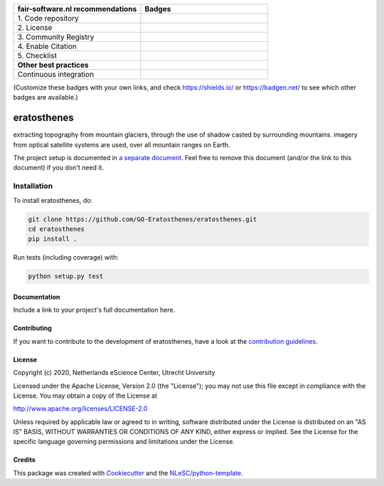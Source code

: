 .. list-table::
   :widths: 25 25
   :header-rows: 1

   * - fair-software.nl recommendations
     - Badges
   * - \1. Code repository
     - |GitHub Badge|
   * - \2. License
     - |License Badge|
   * - \3. Community Registry
     - |PyPI Badge| |Research Software Directory Badge|
   * - \4. Enable Citation
     - |Zenodo Badge|
   * - \5. Checklist
     - |CII Best Practices Badge|
   * - **Other best practices**
     -
   * - Continuous integration
     - |Python Build| |PyPI Publish|

(Customize these badges with your own links, and check https://shields.io/ or https://badgen.net/ to see which other badges are available.)

.. |GitHub Badge| image:: https://img.shields.io/badge/github-repo-000.svg?logo=github&labelColor=gray&color=blue
   :target: https://github.com/GO-Eratosthenes/eratosthenes
   :alt: GitHub Badge

.. |License Badge| image:: https://img.shields.io/github/license/GO-Eratosthenes/eratosthenes
   :target: https://github.com/GO-Eratosthenes/eratosthenes
   :alt: License Badge

.. |PyPI Badge| image:: https://img.shields.io/pypi/v/eratosthenes.svg?colorB=blue
   :target: https://pypi.python.org/project/eratosthenes/
   :alt: PyPI Badge
.. |Research Software Directory Badge| image:: https://img.shields.io/badge/rsd-eratosthenes-00a3e3.svg
   :target: https://www.research-software.nl/software/eratosthenes
   :alt: Research Software Directory Badge

..
    Goto https://zenodo.org/account/settings/github/ to enable Zenodo/GitHub integration.
    After creation of a GitHub release at https://github.com/GO-Eratosthenes/eratosthenes/releases
    there will be a Zenodo upload created at https://zenodo.org/deposit with a DOI, this DOI can be put in the Zenodo badge urls.
    In the README, we prefer to use the concept DOI over versioned DOI, see https://help.zenodo.org/#versioning.
.. |Zenodo Badge| image:: https://zenodo.org/badge/DOI/< replace with created DOI >.svg
   :target: https://doi.org/<replace with created DOI>
   :alt: Zenodo Badge

..
    A CII Best Practices project can be created at https://bestpractices.coreinfrastructure.org/en/projects/new
.. |CII Best Practices Badge| image:: https://bestpractices.coreinfrastructure.org/projects/< replace with created project identifier >/badge
   :target: https://bestpractices.coreinfrastructure.org/projects/< replace with created project identifier >
   :alt: CII Best Practices Badge

.. |Python Build| image:: https://github.com/GO-Eratosthenes/eratosthenes/workflows/Python/badge.svg
   :target: https://github.com/GO-Eratosthenes/eratosthenes/actions?query=workflow%3A%22Python%22
   :alt: Python Build

.. |PyPI Publish| image:: https://github.com/GO-Eratosthenes/eratosthenes/workflows/PyPI/badge.svg
   :target: https://github.com/GO-Eratosthenes/eratosthenes/actions?query=workflow%3A%22PyPI%22
   :alt: PyPI Publish

################################################################################
eratosthenes
################################################################################

extracting topography from mountain glaciers, through the use of shadow casted by surrounding mountains. imagery from optical satellite systems are used, over all mountain ranges on Earth.


The project setup is documented in `a separate document <project_setup.rst>`_. Feel free to remove this document (and/or the link to this document) if you don't need it.

Installation
------------

To install eratosthenes, do:

.. code-block:: console

  git clone https://github.com/GO-Eratosthenes/eratosthenes.git
  cd eratosthenes
  pip install .


Run tests (including coverage) with:

.. code-block:: console

  python setup.py test


Documentation
*************

.. _README:

Include a link to your project's full documentation here.

Contributing
************

If you want to contribute to the development of eratosthenes,
have a look at the `contribution guidelines <CONTRIBUTING.rst>`_.

License
*******

Copyright (c) 2020, Netherlands eScience Center, Utrecht University

Licensed under the Apache License, Version 2.0 (the "License");
you may not use this file except in compliance with the License.
You may obtain a copy of the License at

http://www.apache.org/licenses/LICENSE-2.0

Unless required by applicable law or agreed to in writing, software
distributed under the License is distributed on an "AS IS" BASIS,
WITHOUT WARRANTIES OR CONDITIONS OF ANY KIND, either express or implied.
See the License for the specific language governing permissions and
limitations under the License.



Credits
*******

This package was created with `Cookiecutter <https://github.com/audreyr/cookiecutter>`_ and the `NLeSC/python-template <https://github.com/NLeSC/python-template>`_.
